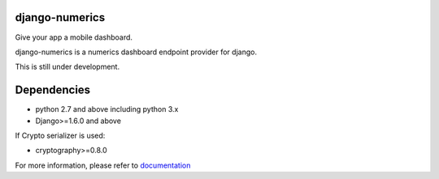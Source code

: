 django-numerics |build|_
===============================

Give your app a mobile dashboard.

django-numerics is a numerics dashboard endpoint provider for django.

This is still under development.


Dependencies
============

- python 2.7 and above including python 3.x
- Django>=1.6.0 and above

If Crypto serializer is used:

- cryptography>=0.8.0


For more information, please refer to documentation_

.. |build| image:: https://travis-ci.org/huseyinyilmaz/django-numerics.png
.. _build: https://travis-ci.org/huseyinyilmaz/django-numerics

.. _documentation: http://django-numerics.readthedocs.org/
